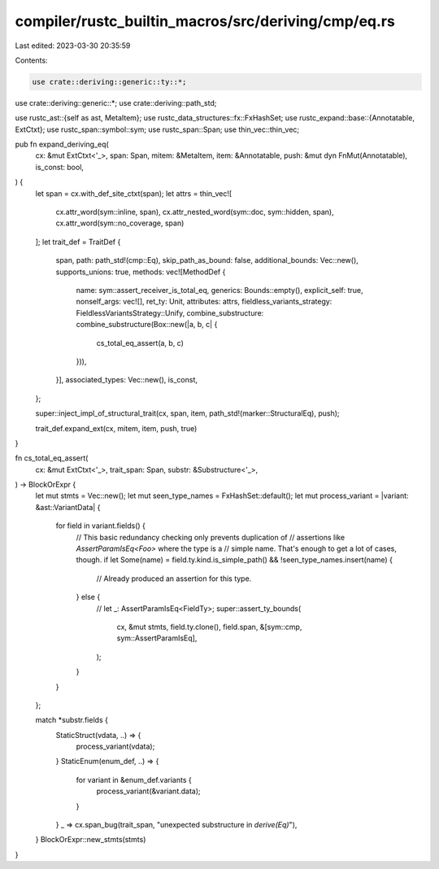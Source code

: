 compiler/rustc_builtin_macros/src/deriving/cmp/eq.rs
====================================================

Last edited: 2023-03-30 20:35:59

Contents:

.. code-block:: rs

    use crate::deriving::generic::ty::*;
use crate::deriving::generic::*;
use crate::deriving::path_std;

use rustc_ast::{self as ast, MetaItem};
use rustc_data_structures::fx::FxHashSet;
use rustc_expand::base::{Annotatable, ExtCtxt};
use rustc_span::symbol::sym;
use rustc_span::Span;
use thin_vec::thin_vec;

pub fn expand_deriving_eq(
    cx: &mut ExtCtxt<'_>,
    span: Span,
    mitem: &MetaItem,
    item: &Annotatable,
    push: &mut dyn FnMut(Annotatable),
    is_const: bool,
) {
    let span = cx.with_def_site_ctxt(span);
    let attrs = thin_vec![
        cx.attr_word(sym::inline, span),
        cx.attr_nested_word(sym::doc, sym::hidden, span),
        cx.attr_word(sym::no_coverage, span)
    ];
    let trait_def = TraitDef {
        span,
        path: path_std!(cmp::Eq),
        skip_path_as_bound: false,
        additional_bounds: Vec::new(),
        supports_unions: true,
        methods: vec![MethodDef {
            name: sym::assert_receiver_is_total_eq,
            generics: Bounds::empty(),
            explicit_self: true,
            nonself_args: vec![],
            ret_ty: Unit,
            attributes: attrs,
            fieldless_variants_strategy: FieldlessVariantsStrategy::Unify,
            combine_substructure: combine_substructure(Box::new(|a, b, c| {
                cs_total_eq_assert(a, b, c)
            })),
        }],
        associated_types: Vec::new(),
        is_const,
    };

    super::inject_impl_of_structural_trait(cx, span, item, path_std!(marker::StructuralEq), push);

    trait_def.expand_ext(cx, mitem, item, push, true)
}

fn cs_total_eq_assert(
    cx: &mut ExtCtxt<'_>,
    trait_span: Span,
    substr: &Substructure<'_>,
) -> BlockOrExpr {
    let mut stmts = Vec::new();
    let mut seen_type_names = FxHashSet::default();
    let mut process_variant = |variant: &ast::VariantData| {
        for field in variant.fields() {
            // This basic redundancy checking only prevents duplication of
            // assertions like `AssertParamIsEq<Foo>` where the type is a
            // simple name. That's enough to get a lot of cases, though.
            if let Some(name) = field.ty.kind.is_simple_path() && !seen_type_names.insert(name) {
                // Already produced an assertion for this type.
            } else {
                // let _: AssertParamIsEq<FieldTy>;
                super::assert_ty_bounds(
                    cx,
                    &mut stmts,
                    field.ty.clone(),
                    field.span,
                    &[sym::cmp, sym::AssertParamIsEq],
                );
            }
        }
    };

    match *substr.fields {
        StaticStruct(vdata, ..) => {
            process_variant(vdata);
        }
        StaticEnum(enum_def, ..) => {
            for variant in &enum_def.variants {
                process_variant(&variant.data);
            }
        }
        _ => cx.span_bug(trait_span, "unexpected substructure in `derive(Eq)`"),
    }
    BlockOrExpr::new_stmts(stmts)
}


